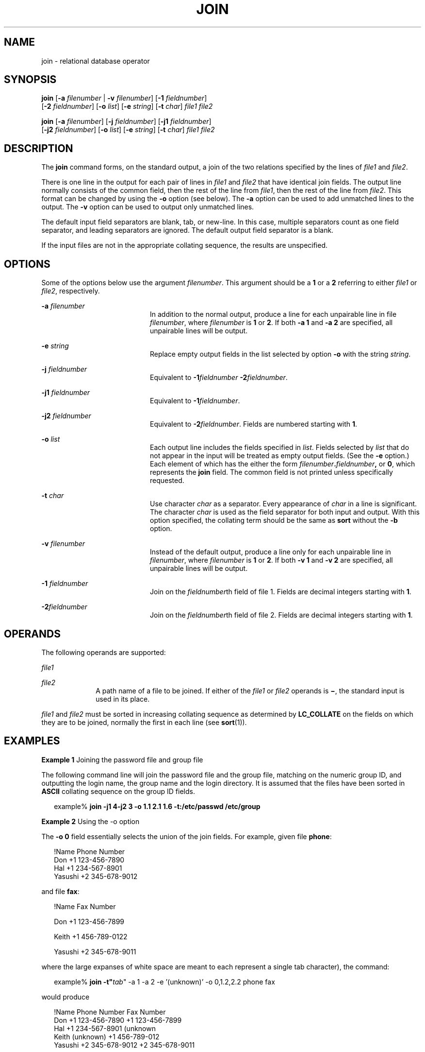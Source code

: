 .\"
.\" Sun Microsystems, Inc. gratefully acknowledges The Open Group for
.\" permission to reproduce portions of its copyrighted documentation.
.\" Original documentation from The Open Group can be obtained online at
.\" http://www.opengroup.org/bookstore/.
.\"
.\" The Institute of Electrical and Electronics Engineers and The Open
.\" Group, have given us permission to reprint portions of their
.\" documentation.
.\"
.\" In the following statement, the phrase ``this text'' refers to portions
.\" of the system documentation.
.\"
.\" Portions of this text are reprinted and reproduced in electronic form
.\" in the SunOS Reference Manual, from IEEE Std 1003.1, 2004 Edition,
.\" Standard for Information Technology -- Portable Operating System
.\" Interface (POSIX), The Open Group Base Specifications Issue 6,
.\" Copyright (C) 2001-2004 by the Institute of Electrical and Electronics
.\" Engineers, Inc and The Open Group.  In the event of any discrepancy
.\" between these versions and the original IEEE and The Open Group
.\" Standard, the original IEEE and The Open Group Standard is the referee
.\" document.  The original Standard can be obtained online at
.\" http://www.opengroup.org/unix/online.html.
.\"
.\" This notice shall appear on any product containing this material.
.\"
.\" The contents of this file are subject to the terms of the
.\" Common Development and Distribution License (the "License").
.\" You may not use this file except in compliance with the License.
.\"
.\" You can obtain a copy of the license at usr/src/OPENSOLARIS.LICENSE
.\" or http://www.opensolaris.org/os/licensing.
.\" See the License for the specific language governing permissions
.\" and limitations under the License.
.\"
.\" When distributing Covered Code, include this CDDL HEADER in each
.\" file and include the License file at usr/src/OPENSOLARIS.LICENSE.
.\" If applicable, add the following below this CDDL HEADER, with the
.\" fields enclosed by brackets "[]" replaced with your own identifying
.\" information: Portions Copyright [yyyy] [name of copyright owner]
.\"
.\"
.\" Copyright 1989 AT&T
.\" Copyright (c) 1992, X/Open Company Limited.  All Rights Reserved.
.\" Portions Copyright (c) 2003, Sun Microsystems, Inc.  All Rights Reserved
.\"
.TH JOIN 1 "Feb 8, 2000"
.SH NAME
join \- relational database operator
.SH SYNOPSIS
.LP
.nf
\fBjoin\fR [\fB-a\fR \fIfilenumber\fR | \fB-v\fR \fIfilenumber\fR] [\fB-1\fR \fIfieldnumber\fR]
     [\fB-2\fR \fIfieldnumber\fR] [\fB-o\fR \fIlist\fR] [\fB-e\fR \fIstring\fR] [\fB-t\fR \fIchar\fR] \fIfile1\fR \fIfile2\fR
.fi

.LP
.nf
\fBjoin\fR [\fB-a\fR \fIfilenumber\fR] [\fB-j\fR \fIfieldnumber\fR] [\fB-j1\fR \fIfieldnumber\fR]
     [\fB-j2\fR \fIfieldnumber\fR] [\fB-o\fR \fIlist\fR] [\fB-e\fR \fIstring\fR] [\fB-t\fR \fIchar\fR] \fIfile1\fR \fIfile2\fR
.fi

.SH DESCRIPTION
.sp
.LP
The \fBjoin\fR command forms, on the standard output, a join of the two
relations specified by the lines of \fIfile1\fR and \fIfile2\fR.
.sp
.LP
There is one line in the output for each pair of lines in \fIfile1\fR and
\fIfile2\fR that have identical join fields. The output line normally consists
of the common field, then the rest of the line from \fIfile1\fR, then the rest
of the line from \fIfile2\fR. This format can be changed by using the \fB-o\fR
option (see below). The \fB-a\fR option can be used to add unmatched lines to
the output. The \fB-v\fR option can be used to output only unmatched lines.
.sp
.LP
The default input field separators are blank, tab, or new-line. In this case,
multiple separators count as one field separator, and leading separators are
ignored. The default output field separator is a blank.
.sp
.LP
If the input files are not in the appropriate collating sequence, the results
are unspecified.
.SH OPTIONS
.sp
.LP
Some of the options below use the argument \fIfilenumber\fR. This argument
should be a \fB1\fR or a \fB2\fR referring to either \fIfile1\fR or
\fIfile2\fR, respectively.
.sp
.ne 2
.na
\fB\fB-a\fR \fIfilenumber\fR \fR
.ad
.RS 20n
In addition to the normal output, produce a line for each unpairable line in
file \fIfilenumber\fR, where \fIfilenumber\fR is \fB1\fR or \fB2\fR. If both
\fB-a\fR \fB1\fR and \fB-a\fR \fB2\fR are specified, all unpairable lines will
be output.
.RE

.sp
.ne 2
.na
\fB\fB-e\fR \fIstring\fR \fR
.ad
.RS 20n
Replace empty output fields in the list selected by option \fB-o\fR with the
string \fIstring\fR.
.RE

.sp
.ne 2
.na
\fB\fB-j\fR \fIfieldnumber\fR \fR
.ad
.RS 20n
Equivalent to \fB-1\fR\fIfieldnumber\fR \fB-\fR\fB2\fR\fIfieldnumber\fR.
.RE

.sp
.ne 2
.na
\fB\fB-j1\fR \fIfieldnumber\fR \fR
.ad
.RS 20n
Equivalent to \fB-1\fR\fIfieldnumber\fR.
.RE

.sp
.ne 2
.na
\fB\fB-j2\fR \fIfieldnumber\fR \fR
.ad
.RS 20n
Equivalent to \fB-2\fR\fIfieldnumber\fR. Fields are numbered starting with
\fB1\fR.
.RE

.sp
.ne 2
.na
\fB\fB-o\fR \fIlist\fR \fR
.ad
.RS 20n
Each output line includes the fields specified in \fIlist\fR. Fields selected
by \fIlist\fR that do not appear in the input will be treated as empty output
fields. (See the \fB-e\fR option.) Each element of which has the either the
form \fIfilenumber\fR\fB\&.\fR\fIfieldnumber\fR\fB,\fR or \fB0\fR, which
represents the \fBjoin\fR field. The common field is not printed unless
specifically requested.
.RE

.sp
.ne 2
.na
\fB\fB-t\fR \fIchar\fR \fR
.ad
.RS 20n
Use character \fIchar\fR as a separator. Every appearance of \fIchar\fR in a
line is significant. The character \fIchar\fR is used as the field separator
for both input and output. With this option specified, the collating term
should be the same as \fBsort\fR without the \fB-b\fR option.
.RE

.sp
.ne 2
.na
\fB\fB-v\fR \fIfilenumber\fR \fR
.ad
.RS 20n
Instead of the default output, produce a line only for each unpairable line in
\fIfilenumber\fR, where \fIfilenumber\fR is \fB1\fR or \fB2\fR. If both
\fB-v\fR \fB1\fR and \fB-v\fR \fB2\fR are specified, all unpairable lines will
be output.
.RE

.sp
.ne 2
.na
\fB\fB-1\fR \fIfieldnumber\fR \fR
.ad
.RS 20n
Join on the \fIfieldnumber\fRth field of file 1. Fields are decimal integers
starting with \fB1\fR.
.RE

.sp
.ne 2
.na
\fB\fB-2\fR\fIfieldnumber\fR \fR
.ad
.RS 20n
Join on the \fIfieldnumber\fRth field of file 2. Fields are decimal integers
starting with \fB1\fR.
.RE

.SH OPERANDS
.sp
.LP
The following operands are supported:
.sp
.ne 2
.na
\fB\fIfile1\fR \fR
.ad
.RS 10n

.RE

.sp
.ne 2
.na
\fB\fIfile2\fR \fR
.ad
.RS 10n
A path name of a file to be joined. If either of the \fIfile1\fR or \fIfile2\fR
operands is \fB\(mi\fR, the standard input is used in its place.
.RE

.sp
.LP
\fIfile1\fR and \fIfile2\fR must be sorted in increasing collating sequence as
determined by \fBLC_COLLATE\fR on the fields on which they are to be joined,
normally the first in each line (see \fBsort\fR(1)).
.SH EXAMPLES
.LP
\fBExample 1 \fRJoining the password file and group file
.sp
.LP
The following command line will join the password file and the group file,
matching on the numeric group ID, and outputting the login name, the group name
and the login directory. It is assumed that the files have been sorted in
\fBASCII\fR collating sequence on the group ID fields.

.sp
.in +2
.nf
example% \fBjoin -j1 4-j2 3 -o 1.1 2.1 1.6 -t:/etc/passwd /etc/group\fR
.fi
.in -2
.sp

.LP
\fBExample 2 \fRUsing the -o option
.sp
.LP
The \fB-o\fR \fB0\fR field essentially selects the union of the join fields.
For example, given file \fBphone\fR:

.sp
.in +2
.nf
!Name           Phone Number
Don             +1 123-456-7890
Hal             +1 234-567-8901
Yasushi         +2 345-678-9012
.fi
.in -2
.sp

.sp
.LP
and file \fBfax\fR:

.sp
.in +2
.nf
!Name           Fax Number

Don             +1 123-456-7899

Keith           +1 456-789-0122

Yasushi         +2 345-678-9011
.fi
.in -2
.sp

.sp
.LP
where the large expanses of white space are meant to each represent a single
tab character), the command:

.sp
.in +2
.nf
example% \fBjoin -t"\fItab\fR" -a 1 -a 2 -e '(unknown)' -o 0,1.2,2.2 phone fax\fR
.fi
.in -2
.sp

.sp
.LP
would produce

.sp
.in +2
.nf
!Name           Phone Number           Fax Number
Don             +1 123-456-7890         +1 123-456-7899
Hal             +1 234-567-8901         (unknown
Keith           (unknown)               +1 456-789-012
Yasushi         +2 345-678-9012         +2 345-678-9011
.fi
.in -2
.sp

.SH ENVIRONMENT VARIABLES
.sp
.LP
See \fBenviron\fR(5) for descriptions of the following environment variables
that affect the execution of \fBjoin\fR: \fBLANG\fR, \fBLC_ALL\fR,
\fBLC_CTYPE\fR, \fBLC_MESSAGES\fR, \fBLC_COLLATE\fR, and \fBNLSPATH\fR.
.SH EXIT STATUS
.sp
.LP
The following exit values are returned:
.sp
.ne 2
.na
\fB\fB0\fR \fR
.ad
.RS 7n
All input files were output successfully.
.RE

.sp
.ne 2
.na
\fB\fB>0\fR \fR
.ad
.RS 7n
An error occurred.
.RE

.SH ATTRIBUTES
.sp
.LP
See \fBattributes\fR(5) for descriptions of the following attributes:
.sp

.sp
.TS
box;
c | c
l | l .
ATTRIBUTE TYPE	ATTRIBUTE VALUE
_
CSI	Enabled
_
Interface Stability	Standard
.TE

.SH SEE ALSO
.sp
.LP
\fBawk\fR(1), \fBcomm\fR(1), \fBsort\fR(1), \fBuniq\fR(1), \fBattributes\fR(5),
\fBenviron\fR(5), \fBstandards\fR(5)
.SH NOTES
.sp
.LP
With default field separation, the collating sequence is that of \fBsort\fR
\fB-\fR\fBb\fR; with \fB-t\fR, the sequence is that of a plain sort.
.sp
.LP
The conventions of the \fBjoin\fR, \fBsort\fR, \fBcomm\fR, \fBuniq\fR, and
\fBawk\fR commands are wildly incongruous.

